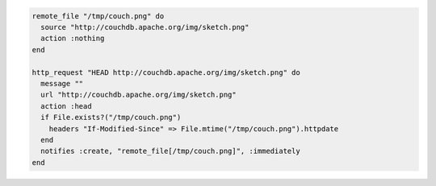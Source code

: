 .. This is an included how-to.

.. To transfer a file only if the remote source has changed (using the |resource http request| resource):

.. code-block:: ruby

   remote_file "/tmp/couch.png" do
     source "http://couchdb.apache.org/img/sketch.png"
     action :nothing
   end

   http_request "HEAD http://couchdb.apache.org/img/sketch.png" do
     message ""
     url "http://couchdb.apache.org/img/sketch.png"
     action :head
     if File.exists?("/tmp/couch.png")
       headers "If-Modified-Since" => File.mtime("/tmp/couch.png").httpdate
     end
     notifies :create, "remote_file[/tmp/couch.png]", :immediately
   end
